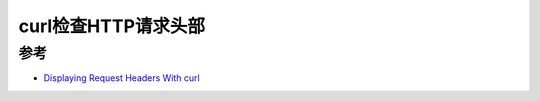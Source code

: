 .. _curl_show_request_headers:

=============================
curl检查HTTP请求头部
=============================

参考
=======

- `Displaying Request Headers With curl <https://www.baeldung.com/linux/curl-request-headers>`_
